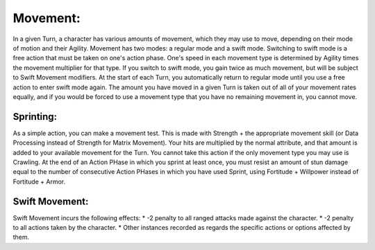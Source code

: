 Movement:
=========
In a given Turn, a character has various amounts of movement, which they may use to move, depending on their mode of motion and their Agility.
Movement has two modes: a regular mode and a swift mode. Switching to swift mode is a free action that must be taken on one's action phase. One's speed in each movement type is determined by Agility times the movement multiplier for that type. If you switch to swift mode, you gain twice as much movement, but will be subject to Swift Movement modifiers. At the start of each Turn, you automatically return to regular mode until you use a free action to enter swift mode again.
The amount you have moved in a given Turn is taken out of all of your movement rates equally, and if you would be forced to use a movement type that you have no remaining movement in, you cannot move.

Sprinting:
----------
As a simple action, you can make a movement test. This is made with Strength + the appropriate movement skill (or Data Processing instead of Strength for Matrix Movement). Your hits are multiplied by the normal attribute, and that amount is added to your available movement for the Turn. You cannot take this action if the only movement type you may use is Crawling.
At the end of an Action PHase in which you sprint at least once, you must resist an amount of stun damage equal to the number of consecutive Action PHases in which you have used Sprint, using Fortitude + Willpower instead of Fortitude + Armor.

Swift Movement:
---------------
Swift Movement incurs the following effects:
* -2 penalty to all ranged attacks made against the character.
* -2 penalty to all actions taken by the character.
* Other instances recorded as regards the specific actions or options affected by them.